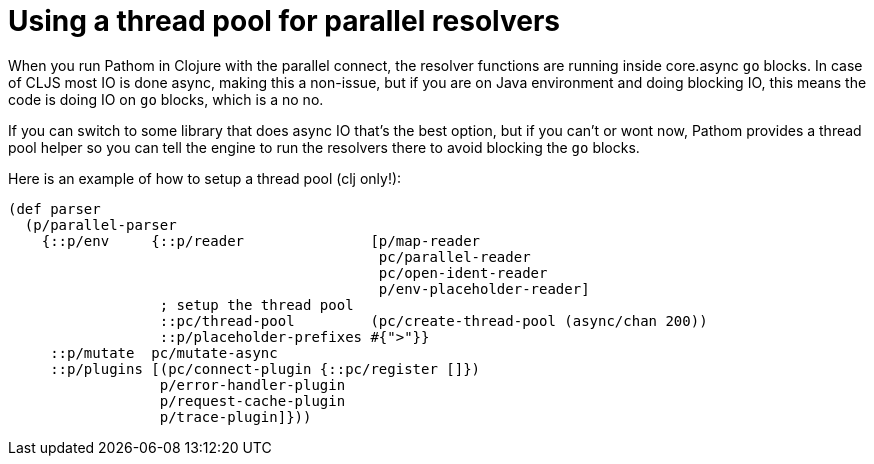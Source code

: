 = Using a thread pool for parallel resolvers

When you run Pathom in Clojure with the parallel connect, the resolver functions are
running inside core.async `go` blocks. In case of CLJS most IO is done async, making
this a non-issue, but if you are on Java environment and doing blocking IO, this means
the code is doing IO on `go` blocks, which is a no no.

If you can switch to some library that does async IO that's the best option, but if you
can't or wont now, Pathom provides a thread pool helper so you can tell the engine to
run the resolvers there to avoid blocking the `go` blocks.

Here is an example of how to setup a thread pool (clj only!):

[source,clojure]
----
(def parser
  (p/parallel-parser
    {::p/env     {::p/reader               [p/map-reader
                                            pc/parallel-reader
                                            pc/open-ident-reader
                                            p/env-placeholder-reader]
                  ; setup the thread pool
                  ::pc/thread-pool         (pc/create-thread-pool (async/chan 200))
                  ::p/placeholder-prefixes #{">"}}
     ::p/mutate  pc/mutate-async
     ::p/plugins [(pc/connect-plugin {::pc/register []})
                  p/error-handler-plugin
                  p/request-cache-plugin
                  p/trace-plugin]}))
----
